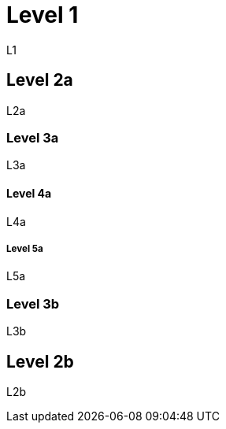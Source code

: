 = Level 1

L1

== Level 2a

L2a

=== Level 3a

L3a

==== Level 4a

L4a

===== Level 5a

L5a

=== Level 3b

L3b

== Level 2b

L2b
